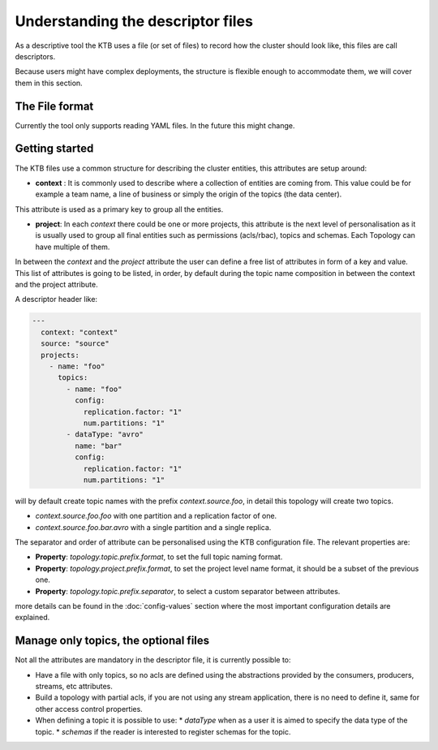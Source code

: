 Understanding the descriptor files
*******************************

As a descriptive tool the KTB uses a file (or set of files) to record how the cluster should look like, this files are call descriptors.

Because users might have complex deployments, the structure is flexible enough to accommodate them, we will cover them in this section.

The File format
-----------

Currently the tool only supports reading YAML files. In the future this might change.

Getting started
-----------

The KTB files use a common structure for describing the cluster entities, this attributes are setup around:

* **context** : It is commonly used to describe where a collection of entities are coming from. This value could be for example a team name, a line of business or simply the origin of the topics (the data center).
This attribute is used as a primary key to group all the entities.

* **project**: In each *context* there could be one or more projects, this attribute is the next level of personalisation as it is usually used to group all final entities such as permissions (acls/rbac), topics and schemas. Each Topology can have multiple of them.

In between the *context* and the *project* attribute the user can define a free list of attributes in form of a key and value.
This list of attributes is going to be listed, in order, by default during the topic name composition in between the context and the project attribute.

A descriptor header like:

.. code-block:: YAML

  ---
    context: "context"
    source: "source"
    projects:
      - name: "foo"
        topics:
          - name: "foo"
            config:
              replication.factor: "1"
              num.partitions: "1"
          - dataType: "avro"
            name: "bar"
            config:
              replication.factor: "1"
              num.partitions: "1"

will by default create topic names with the prefix *context.source.foo*, in detail this topology will create two topics.

* *context.source.foo.foo* with one partition and a replication factor of one.
* *context.source.foo.bar.avro* with a single partition and a single replica.

The separator and order of attribute can be personalised using the KTB configuration file.
The relevant properties are:

- **Property**: *topology.topic.prefix.format*, to set the full topic naming format.
- **Property**: *topology.project.prefix.format*, to set the project level name format, it should be a subset of the previous one.
- **Property**: *topology.topic.prefix.separator*, to select a custom separator between attributes.

more details can be found in the :doc:`config-values` section where the most important configuration details are explained.

Manage only topics, the optional files
-----------

Not all the attributes are mandatory in the descriptor file, it is currently possible to:

* Have a file with only topics, so no acls are defined using the abstractions provided by the consumers, producers, streams, etc attributes.
* Build a topology with partial acls, if you are not using any stream application, there is no need to define it, same for other access control properties.
* When defining a topic it is possible to use:
  * *dataType* when as a user it is aimed to specify the data type of the topic.
  * *schemas* if the reader is interested to register schemas for the topic.


